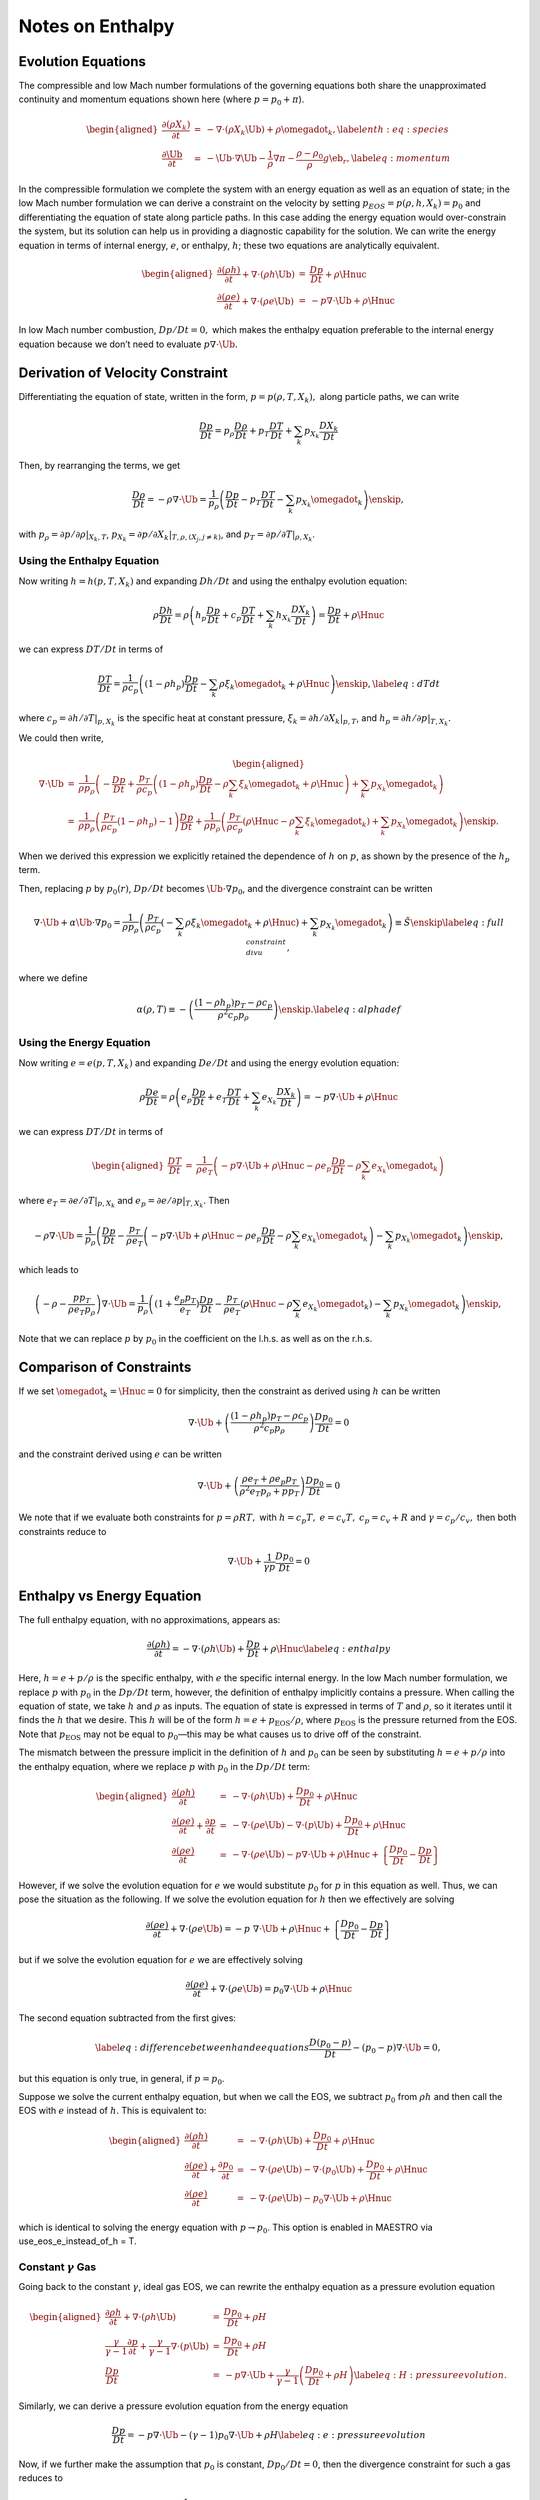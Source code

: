 *****************
Notes on Enthalpy
*****************

Evolution Equations
===================

The compressible and low Mach number formulations of the governing
equations both share the unapproximated continuity and momentum equations
shown here (where :math:`p = p_0 + \pi`).

.. math::

   \begin{aligned}
   \frac{\partial(\rho X_k)}{\partial t} &=& -\nabla\cdot(\rho X_k\Ub) + 
   \rho\omegadot_k,\label{enth:eq:species}\\
   \frac{\partial\Ub}{\partial t} &=& -\Ub\cdot\nabla\Ub  - 
     \frac{1}{\rho}\nabla\pi - 
     \frac{\rho-\rho_0}{\rho} g\eb_r,\label{eq:momentum}\end{aligned}

In the compressible formulation we complete the system with an energy
equation as well as an equation of state; in the low Mach number
formulation we can derive a constraint on the velocity by setting
:math:`p_{EOS} = p(\rho,h,X_k) = p_0` and differentiating the equation of
state along particle paths. In this case adding the energy equation
would over-constrain the system, but its solution can help us in
providing a diagnostic capability for the solution. We can write the
energy equation in terms of internal energy, :math:`e`, or enthalpy, :math:`h`;
these two equations are analytically equivalent.

.. math::

   \begin{aligned}
   \frac{\partial(\rho h)}{\partial t} + \nabla\cdot(\rho h\Ub) 
    &=& \frac{Dp}{Dt} + \rho\Hnuc \nonumber \\
   %
   \frac{\partial(\rho e)}{\partial t} + \nabla\cdot(\rho e \Ub)
    &=& - p\nabla\cdot \Ub + \rho\Hnuc \nonumber \end{aligned}

In low Mach number combustion, :math:`Dp/Dt = 0,` which makes the enthalpy
equation preferable to the internal energy equation because we don’t
need to evaluate :math:`p \nabla \cdot \Ub.`

Derivation of Velocity Constraint
=================================

Differentiating the equation of state, written in the form, :math:`p =
p(\rho,T,X_k),` along particle paths, we can write

.. math:: \frac{D p}{Dt}  = p_\rho \frac{D \rho}{Dt} + p_T \frac{D T}{Dt} + \sum_k p_{X_k} \frac{D X_k}{Dt}

Then, by rearranging the terms, we get

.. math::

   \frac{D \rho}{Dt}  = -\rho \nabla \cdot \Ub = 
       \frac{1}{p_\rho}
       \left( \frac{D p}{Dt} - p_T \frac{D T}{Dt}
                             - \sum_k p_{X_k} {\omegadot}_k \right) \enskip ,

with :math:`p_\rho = \left.\partial p/\partial \rho\right|_{X_k,T}`,
:math:`p_{X_k} = \left.\partial p/\partial X_k \right|_{T,\rho,(X_j,j\ne k)}`,
and :math:`p_T = \left.\partial p/\partial T\right|_{\rho,X_k}`.

Using the Enthalpy Equation
---------------------------

Now writing :math:`h = h(p,T,X_k)` and expanding :math:`Dh/Dt` and using the
enthalpy evolution equation:

.. math::

   \rho \frac{D h}{Dt}  = \rho \left( h_p \frac{D p}{Dt} + c_p \frac{D T}{Dt} + \sum_k h_{X_k} \frac{D X_k}{Dt} \right)
                        = \frac{D p}{D t} + \rho \Hnuc

we can express :math:`DT/Dt` in terms of

.. math::

   \frac{DT}{Dt} = \frac{1}{\rho c_p} \left( (1 - \rho h_p) \frac{D p}{D t}
   - \sum_k \rho \xi_k \omegadot_k + \rho \Hnuc \right) \enskip , \label{eq:dTdt}

where :math:`c_p = \left.\partial h/\partial T\right|_{p,X_k}` is the
specific heat at constant pressure,
:math:`\xi_k = \left.\partial h/\partial X_k \right|_{p,T}`,
and :math:`h_p = \left.\partial h/\partial p\right|_{T,X_k}.`

We could then write,

.. math::

   \begin{aligned}
   \nabla \cdot \Ub &=& \frac{1}{\rho p_\rho} \left(
   - \frac{D p}{D t} + \frac{p_T}{\rho c_p}
     \left( (1 - \rho h_p) \frac{D p}{D t} - \rho \sum_k \xi_k \omegadot_k + \rho \Hnuc \right)
   + \sum_k p_{X_k} \omegadot_k \right)  \\
                    &=& \frac{1}{\rho p_\rho}
     \left( \frac{p_T}{\rho c_p}(1  - \rho h_p) - 1 \right) \frac{D p}{D t}
    + \frac{1}{\rho p_\rho} \left(
     \frac{p_T}{\rho c_p} (\rho \Hnuc - \rho \sum_k \xi_k   \omegadot_k)
                                  + \sum_k p_{X_k} \omegadot_k \right) \enskip .\end{aligned}

When we derived this expression we explicitly retained the dependence
of :math:`h` on :math:`p`, as shown by the presence of the :math:`h_p` term.

Then, replacing :math:`p` by :math:`p_0(r)`, :math:`Dp/Dt` becomes :math:`\Ub \cdot
\nabla p_0`, and the divergence constraint can be written

.. math::

   \nabla \cdot \Ub + \alpha \Ub \cdot \nabla p_0 =
   \frac{1}{\rho p_\rho} \left(
      \frac{p_T}{\rho c_p} \left(
     - \sum_k\rho  \xi_k \omegadot_k + \rho \Hnuc \right)
    + \sum_k p_{X_k} \omegadot_k \right)  \equiv \tilde{S} \enskip \label{eq:full_divu_constraint} ,

where we define

.. math::

   \alpha(\rho,T) \equiv - \left( \frac{(1 - \rho h_p )p_T - \rho c_p}{\rho^2
     c_p p_\rho} \right) \enskip . \label{eq:alphadef}

Using the Energy Equation
-------------------------

Now writing :math:`e = e(p,T,X_k)` and expanding :math:`De/Dt` and using the
energy evolution equation:

.. math::

   \rho \frac{D e}{Dt}  = \rho \left( e_p \frac{D p}{Dt} + e_T \frac{D T}{Dt} + \sum_k e_{X_k} \frac{D X_k}{Dt} \right)
                        = -p \nabla \cdot \Ub + \rho \Hnuc

we can express :math:`DT/Dt` in terms of

.. math::

   \begin{aligned}
   \frac{DT}{Dt} &=& \frac{1}{\rho e_T} \left(
                     -p \nabla \cdot \Ub + \rho \Hnuc
                    - \rho e_p \frac{D p}{Dt}
                    - \rho \sum_k e_{X_k} \omegadot_k   \right)\end{aligned}

where :math:`e_T = \left.\partial e/\partial T\right|_{p,X_k}`
and :math:`e_p = \left.\partial e/\partial p\right|_{T,X_k}.`
Then

.. math::

   -\rho \nabla \cdot \Ub = 
       \frac{1}{p_\rho} \left( \frac{D p}{Dt} 
       - \frac{p_T}{\rho e_T} \left(
                    -p \nabla \cdot \Ub + \rho \Hnuc
                    - \rho e_p \frac{D p}{Dt}
                    - \rho \sum_k e_{X_k} \omegadot_k   \right)
       - \sum_k p_{X_k} {\omegadot}_k \right) \enskip ,

which leads to

.. math::

   \left(-\rho -  \frac{p p_T}{\rho e_T p_\rho} \right) \nabla \cdot \Ub = 
       \frac{1}{p_\rho} \left( (1 + \frac{e_p p_T}{e_T}) \frac{D p}{Dt} 
                              - \frac{p_T}{\rho e_T} \left(
                                           \rho \Hnuc
                                           - \rho \sum_k e_{X_k} \omegadot_k   \right)
       - \sum_k p_{X_k} {\omegadot}_k \right) \enskip ,

Note that we can replace :math:`p` by :math:`p_0` in the coefficient on the
l.h.s. as well as on the r.h.s.

Comparison of Constraints
=========================

If we set :math:`\omegadot_k = \Hnuc = 0` for simplicity, then the
constraint as derived using :math:`h` can be written

.. math::

   \nabla \cdot \Ub
   + \left( \frac{(1 - \rho h_p )p_T - \rho c_p}{\rho^2
     c_p p_\rho} \right) \frac{D p_0}{D t} = 0

and the constraint derived using :math:`e` can be written

.. math::

   \nabla \cdot \Ub 
   + \left( \frac{\rho e_T + \rho e_p p_T}{\rho^2 e_T p_\rho + p p_T} \right) \frac{D p_0}{D t} = 0

We note that if we evaluate both constraints for :math:`p = \rho R T,` with
:math:`h = c_p T,` :math:`e = c_v T,` :math:`c_p = c_v + R` and :math:`\gamma = c_p / c_v,`
then both constraints reduce to

.. math:: \nabla \cdot \Ub + \frac{1}{\gamma p} \frac{D p_0}{D t} = 0

Enthalpy vs Energy Equation
===========================

The full enthalpy equation, with no approximations, appears as:

.. math::

   \frac{\partial(\rho h)}{\partial t} = -\nabla\cdot(\rho h\Ub) + 
     \frac{Dp}{Dt} + \rho\Hnuc \label{eq:enthalpy}

Here, :math:`h = e + p/\rho` is the specific enthalpy, with :math:`e` the specific
internal energy. In the low Mach number formulation, we replace :math:`p`
with :math:`p_0` in the :math:`Dp/Dt` term, however, the definition of enthalpy
implicitly contains a pressure. When calling the equation of state,
we take :math:`h` and :math:`\rho` as inputs. The equation of state is expressed
in terms of :math:`T` and :math:`\rho`, so it iterates until it finds the :math:`h` that
we desire. This :math:`h` will be of the form :math:`h = e + p_\mathrm{EOS}/\rho`,
where :math:`p_\mathrm{EOS}` is the pressure returned from the EOS. Note that
:math:`p_\mathrm{EOS}` may not be equal to :math:`p_0`—this may be what
causes us to drive off of the constraint.

The mismatch between the pressure implicit in the definition of :math:`h`
and :math:`p_0` can be seen by substituting :math:`h = e + p/\rho` into the
enthalpy equation, where we replace :math:`p` with :math:`p_0` in the :math:`Dp/Dt` term:

.. math::

   \begin{aligned}
   \frac{\partial(\rho h)}{\partial t} &=& -\nabla\cdot(\rho h\Ub) + 
     \frac{Dp_0}{Dt} + \rho\Hnuc \nonumber \\
   %
   \frac{\partial(\rho e)}{\partial t} + \frac{\partial p}{\partial t} &=&
    -\nabla\cdot(\rho e\Ub) -\nabla\cdot(p\Ub) + \frac{Dp_0}{Dt} + \rho\Hnuc \nonumber \\
   %
   \frac{\partial(\rho e)}{\partial t} &=&
    -\nabla\cdot(\rho e\Ub) - p\nabla\cdot\Ub + \rho\Hnuc + 
     \left \{ \frac{Dp_0}{Dt} - \frac{Dp}{Dt} \right \} \nonumber \end{aligned}

However, if we solve the evolution equation for :math:`e` we would
substitute :math:`p_0` for :math:`p` in this equation as well. Thus, we can pose
the situation as the following. If we solve the evolution equation
for :math:`h` then we effectively are solving

.. math::

   \frac{\partial(\rho e)}{\partial t} +
     \nabla\cdot(\rho e\Ub) = -p \; \nabla\cdot\Ub + \rho\Hnuc + 
     \left \{ \frac{Dp_0}{Dt} - \frac{Dp}{Dt} \right \} \nonumber

but if we solve the evolution equation for :math:`e` we are effectively solving

.. math::

   \frac{\partial(\rho e)}{\partial t} +
     \nabla\cdot(\rho e\Ub) = p_0 \nabla\cdot\Ub + \rho\Hnuc \nonumber

The second equation subtracted from the first gives:

.. math::

   \label{eq:difference between h and e equations}
     \frac{D (p_0 - p)}{Dt} - (p_0 - p)  \nabla \cdot \Ub = 0,

but this equation is only true, in general, if :math:`p=p_0`.

Suppose we solve the current enthalpy equation, but when we call the
EOS, we subtract :math:`p_0` from :math:`\rho h` and then call the EOS with :math:`e`
instead of :math:`h`. This is equivalent to:

.. math::

   \begin{aligned}
   \frac{\partial(\rho h)}{\partial t} &=& -\nabla\cdot(\rho h\Ub) +
     \frac{Dp_0}{Dt} + \rho\Hnuc \nonumber \\
   %
   \frac{\partial(\rho e)}{\partial t} + \frac{\partial p_0}{\partial t} &=&
    -\nabla\cdot(\rho e\Ub) -\nabla\cdot(p_0 \Ub) + \frac{Dp_0}{Dt} + \rho\Hnuc \nonumber \\
   %
   \frac{\partial(\rho e)}{\partial t} &=&
    -\nabla\cdot(\rho e\Ub) - p_0 \nabla\cdot\Ub + \rho\Hnuc  \nonumber\end{aligned}

which is identical to solving the energy equation with :math:`p\to p_0`.
This option is enabled in MAESTRO via
use_eos_e_instead_of_h = T.

Constant :math:`\gamma` Gas
---------------------------

Going back to the constant :math:`\gamma`, ideal gas EOS, we can rewrite the
enthalpy equation as a pressure evolution equation

.. math::

   \begin{aligned}
     \frac{\partial\rho h}{\partial t} + \nabla\cdot\left(\rho h\Ub\right) &=& \frac{Dp_0}{Dt} + \rho H {} \nonumber\\
     \frac{\gamma}{\gamma-1}\frac{\partial p}{\partial t} + \frac{\gamma}{\gamma-1}\nabla\cdot\left(p\Ub\right) &=& \frac{Dp_0}{Dt} + \rho H {} \nonumber\\
     \frac{Dp}{Dt} &=& -p\nabla\cdot\Ub + \frac{\gamma}{\gamma-1}\left(\frac{Dp_0}{Dt}+\rho H\right) \label{eq:H:pressure evolution}.\end{aligned}

Similarly, we can derive a pressure evolution equation from the energy equation

.. math:: \frac{Dp}{Dt} = -p\nabla\cdot\Ub - \left(\gamma-1\right)p_0\nabla\cdot\Ub + \rho H \label{eq:e:pressure evolution}

Now, if we further make the assumption that :math:`p_0` is constant,
:math:`Dp_0/Dt = 0`, then the divergence constraint for such a gas reduces
to

.. math:: \nabla\cdot\Ub = \frac{\gamma-1}{\gamma p_0}\rho H \label{eq:div constraint for constant gamma}.

Plugging this back into either of `[eq:H:pressure evolution] <#eq:H:pressure evolution>`__ or
`[eq:e:pressure evolution] <#eq:e:pressure evolution>`__ gives

.. math:: \frac{Dp}{Dt} = \frac{\gamma-1}{\gamma}\left(1-\frac{p}{p_0}\right)\rho H. \label{eq:pressure evolution constant gamma}

If :math:`p_0` is assumed constant and using `[eq:div constraint for
  constant gamma] <#eq:div constraint for
  constant gamma>`__, the difference between the enthalpy equation and
the energy equation, `[eq:difference between h and e equations] <#eq:difference between h and e equations>`__,
can be rewritten as

.. math:: -\frac{Dp}{Dt} - \frac{\gamma}{\gamma-1}\left(1-\frac{p}{p_0}\right)\rho H = 0,

where the equality holds from `[eq:pressure evolution constant
  gamma] <#eq:pressure evolution constant
  gamma>`__. In other words, for the constant :math:`\gamma` gas we have
:math:`p=p_0` as expected.

Outstanding Questions
=====================

#. Why do we want to start with enthalpy instead of internal energy?

   We believe that the original desire stems from our experience with
   smallscale combustion. There, stratification is not important and
   :math:`Dp_0/Dt = 0`, so the enthalpy equation becomes a conservation
   equation for :math:`(\rho h)`.

#. Should we call the EOS with :math:`h` as is, or call the EOS with :math:`e =
     h - p_0 / \rho`?

#. When we stay on the constraint, i.e. :math:`p_{EOS} = p_0`, then the
   equations for :math:`e` and for :math:`h` are identical. However, once we are
   off the constraint, do the terms in the current evolution equation
   for :math:`h` serve to drive us back to the constraint? Recall our
   current "volume discrepancy factor" acts as a source term which
   modifies the divergence constraint, which effectively modifies both
   :math:`\rho` and :math:`T` (or :math:`e` or :math:`h`). The term in the enthalpy equation
   only modifies :math:`\rho.` Is this relevant and/or useful?? Recall that
   the current "volume discrepancy factor" takes the form of adding to
   the r.h.s. of the constraint:

   .. math::

      \nabla \cdot(\beta_0\Ub) = \beta_0\left(S-\frac{1}{\overline{\Gamma_1} p_0}
             \frac{\partial p_0}{\partial t} - \frac{f}{\overline{\Gamma_1} p_0}
             \frac{p_0-p_\text{EOS}}{\dt}\right)

#. Suppose we corrected the :math:`h` (or :math:`e` equation) by using the full
   :math:`p` instead of :math:`p_0`? Would this be more or less consistent (one
   could imagine doing this as a correction after solving for :math:`\pi`
   earlier in the timestep).

#. In computing the thermodynamic coefficients in :math:`S` for the
   projection, don’t we need these to be in terms of :math:`p_0` instead of
   :math:`p(h,\rho)`?
